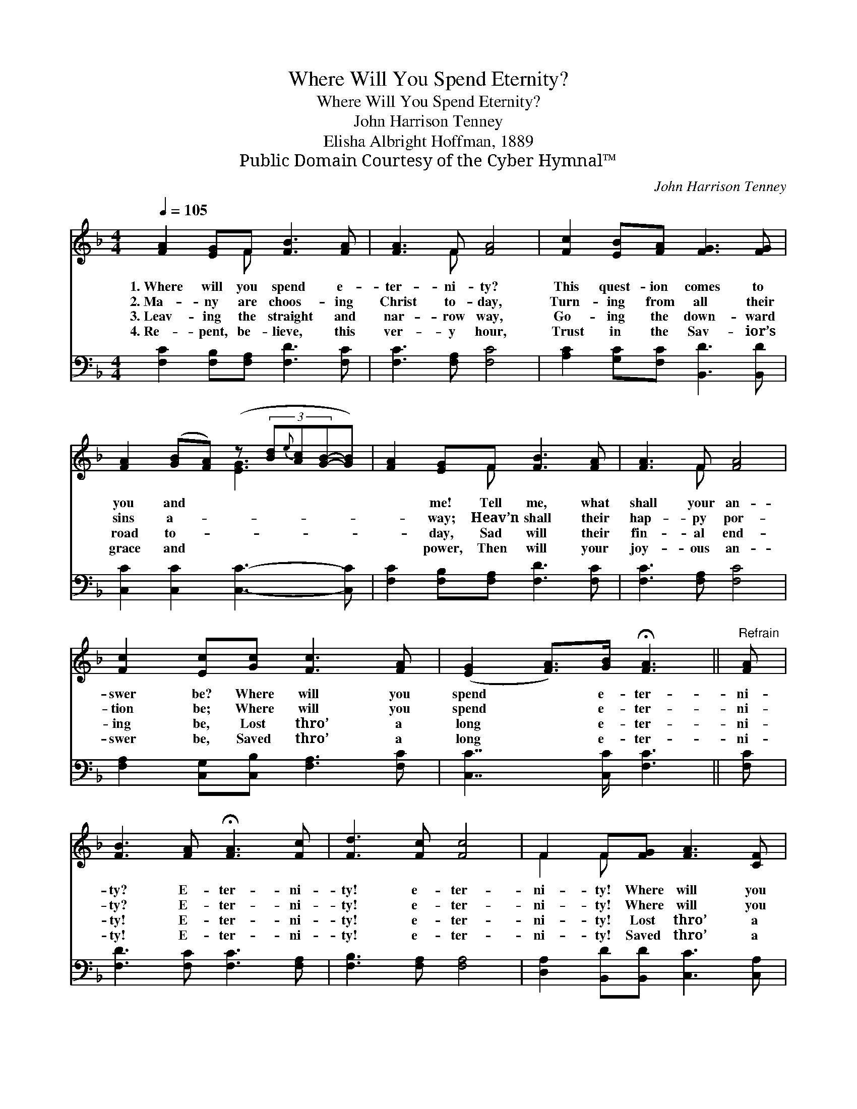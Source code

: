 X:1
T:Where Will You Spend Eternity?
T:Where Will You Spend Eternity?
T:John Harrison Tenney
T:Elisha Albright Hoffman, 1889
T:Public Domain Courtesy of the Cyber Hymnal™
C:John Harrison Tenney
Z:Public Domain
Z:Courtesy of the Cyber Hymnal™
%%score ( 1 2 ) 3
L:1/8
Q:1/4=105
M:4/4
K:F
V:1 treble 
V:2 treble 
V:3 bass 
V:1
 [FA]2 [EG]F [FB]3 [FA] | [FA]3 F [FA]4 | [Fc]2 [EB][FA] [FG]3 [FG] | %3
w: 1.~Where will you spend e-|ter- ni- ty?|This quest- ion comes to|
w: 2.~Ma- ny are choos- ing|Christ to- day,|Turn- ing from all their|
w: 3.~Leav- ing the straight and|nar- row way,|Go- ing the down- ward|
w: 4.~Re- pent, be- lieve, this|ver- y hour,|Trust in the Sav- ior’s|
 [FA]2 ([GB][FA]) (z (3[Bd]{e}[Ac][GB]-[GB]) | [FA]2 [EG]F [FB]3 [FA] | [FA]3 F [FA]4 | %6
w: you and * * * * *|* me! Tell me, what|shall your an-|
w: sins a- * * * * *|* way; Heav’n shall their|hap- py por-|
w: road to- * * * * *|* day, Sad will their|fin- al end-|
w: grace and * * * * *|* power, Then will your|joy- ous an-|
 [Fc]2 [Ec][Gc] [Fc]3 [FA] | ([EG]2 [FA]>)[GB] !fermata![FA]3 ||"^Refrain" [FA] | %9
w: swer be? Where will you|spend * e- ter-|ni-|
w: tion be; Where will you|spend * e- ter-|ni-|
w: ing be, Lost thro’ a|long * e- ter-|ni-|
w: swer be, Saved thro’ a|long * e- ter-|ni-|
 [FB]3 [FA] !fermata![FA]3 [Fc] | [Fd]3 [Fc] [Fc]4 | F2 F[FG] [FA]3 [CF] | %12
w: ty? E- ter- ni-|ty! e- ter-|ni- ty! Where will you|
w: ty? E- ter- ni-|ty! e- ter-|ni- ty! Where will you|
w: ty! E- ter- ni-|ty! e- ter-|ni- ty! Lost thro’ a|
w: ty! E- ter- ni-|ty! e- ter-|ni- ty! Saved thro’ a|
 !fermata![CEG]3 [CF] !fermata![CF]4 |] %13
w: spend e- ter-|
w: spend e- ter-|
w: long e- ter-|
w: long e- ter-|
V:2
 x3 F x4 | x3 F x4 | x8 | x4 [EG]3 x | x3 F x4 | x3 F x4 | x8 | x7 || x | x8 | x8 | F2 F x5 | x8 |] %13
V:3
 [F,C]2 [F,B,][F,A,] [F,D]3 [F,C] | [F,C]3 [F,A,] [F,C]4 | [A,C]2 [G,C][F,C] [B,,D]3 [B,,D] | %3
 [C,C]2 [C,C]2 [C,C]3- [C,C] | [F,C]2 [F,B,][F,A,] [F,D]3 [F,C] | [F,C]3 [F,A,] [F,C]4 | %6
 [F,A,]2 [C,G,][C,B,] [F,A,]3 [F,C] | [C,C]7/2 [C,C]/ [F,C]3 || [F,C] | %9
 [F,D]3 [F,C] [F,C]3 [F,A,] | [F,B,]3 [F,A,] [F,A,]4 | [D,A,]2 [B,,D][B,,D] [C,C]3 [C,A,] | %12
 [C,B,]3 [F,,F,A,] [F,,F,A,]4 |] %13

